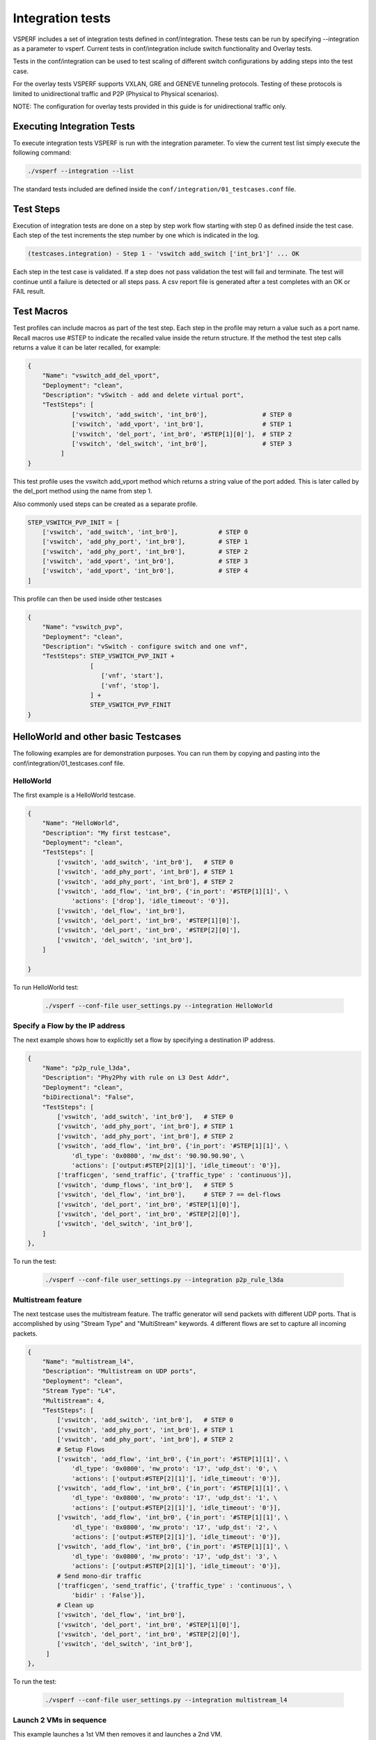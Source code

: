 .. This work is licensed under a Creative Commons Attribution 4.0 International License.
.. http://creativecommons.org/licenses/by/4.0
.. (c) OPNFV, Intel Corporation, AT&T and others.

Integration tests
=================

VSPERF includes a set of integration tests defined in conf/integration.
These tests can be run by specifying --integration as a parameter to vsperf.
Current tests in conf/integration include switch functionality and Overlay
tests.

Tests in the conf/integration can be used to test scaling of different switch
configurations by adding steps into the test case.

For the overlay tests VSPERF supports VXLAN, GRE and GENEVE tunneling protocols.
Testing of these protocols is limited to unidirectional traffic and
P2P (Physical to Physical scenarios).

NOTE: The configuration for overlay tests provided in this guide is for
unidirectional traffic only.

Executing Integration Tests
---------------------------

To execute integration tests VSPERF is run with the integration parameter. To
view the current test list simply execute the following command:

.. code-block:: console

    ./vsperf --integration --list

The standard tests included are defined inside the
``conf/integration/01_testcases.conf`` file.

Test Steps
----------

Execution of integration tests are done on a step by step work flow starting
with step 0 as defined inside the test case. Each step of the test increments
the step number by one which is indicated in the log.

.. code-block:: console

    (testcases.integration) - Step 1 - 'vswitch add_switch ['int_br1']' ... OK

Each step in the test case is validated. If a step does not pass validation the
test will fail and terminate. The test will continue until a failure is detected
or all steps pass. A csv report file is generated after a test completes with an
OK or FAIL result.

Test Macros
-----------

Test profiles can include macros as part of the test step. Each step in the
profile may return a value such as a port name. Recall macros use #STEP to
indicate the recalled value inside the return structure. If the method the
test step calls returns a value it can be later recalled, for example:

.. code-block:: python

    {
        "Name": "vswitch_add_del_vport",
        "Deployment": "clean",
        "Description": "vSwitch - add and delete virtual port",
        "TestSteps": [
                ['vswitch', 'add_switch', 'int_br0'],               # STEP 0
                ['vswitch', 'add_vport', 'int_br0'],                # STEP 1
                ['vswitch', 'del_port', 'int_br0', '#STEP[1][0]'],  # STEP 2
                ['vswitch', 'del_switch', 'int_br0'],               # STEP 3
             ]
    }

This test profile uses the vswitch add_vport method which returns a string
value of the port added. This is later called by the del_port method using the
name from step 1.

Also commonly used steps can be created as a separate profile.

.. code-block:: python

    STEP_VSWITCH_PVP_INIT = [
        ['vswitch', 'add_switch', 'int_br0'],           # STEP 0
        ['vswitch', 'add_phy_port', 'int_br0'],         # STEP 1
        ['vswitch', 'add_phy_port', 'int_br0'],         # STEP 2
        ['vswitch', 'add_vport', 'int_br0'],            # STEP 3
        ['vswitch', 'add_vport', 'int_br0'],            # STEP 4
    ]

This profile can then be used inside other testcases

.. code-block:: python

    {
        "Name": "vswitch_pvp",
        "Deployment": "clean",
        "Description": "vSwitch - configure switch and one vnf",
        "TestSteps": STEP_VSWITCH_PVP_INIT +
                     [
                        ['vnf', 'start'],
                        ['vnf', 'stop'],
                     ] +
                     STEP_VSWITCH_PVP_FINIT
    }

HelloWorld and other basic Testcases
------------------------------------

The following examples are for demonstration purposes.
You can run them by copying and pasting into the
conf/integration/01_testcases.conf file.

HelloWorld
^^^^^^^^^^

The first example is a HelloWorld testcase.

.. code-block:: python

    {
        "Name": "HelloWorld",
        "Description": "My first testcase",
        "Deployment": "clean",
        "TestSteps": [
            ['vswitch', 'add_switch', 'int_br0'],   # STEP 0
            ['vswitch', 'add_phy_port', 'int_br0'], # STEP 1
            ['vswitch', 'add_phy_port', 'int_br0'], # STEP 2
            ['vswitch', 'add_flow', 'int_br0', {'in_port': '#STEP[1][1]', \
                'actions': ['drop'], 'idle_timeout': '0'}],
            ['vswitch', 'del_flow', 'int_br0'],
            ['vswitch', 'del_port', 'int_br0', '#STEP[1][0]'],
            ['vswitch', 'del_port', 'int_br0', '#STEP[2][0]'],
            ['vswitch', 'del_switch', 'int_br0'],
        ]

    }

To run HelloWorld test:

  .. code-block:: console

    ./vsperf --conf-file user_settings.py --integration HelloWorld

Specify a Flow by the IP address
^^^^^^^^^^^^^^^^^^^^^^^^^^^^^^^^

The next example shows how to explicitly set a flow by specifying a destination IP address.

.. code-block:: python

    {
        "Name": "p2p_rule_l3da",
        "Description": "Phy2Phy with rule on L3 Dest Addr",
        "Deployment": "clean",
        "biDirectional": "False",
        "TestSteps": [
            ['vswitch', 'add_switch', 'int_br0'],   # STEP 0
            ['vswitch', 'add_phy_port', 'int_br0'], # STEP 1
            ['vswitch', 'add_phy_port', 'int_br0'], # STEP 2
            ['vswitch', 'add_flow', 'int_br0', {'in_port': '#STEP[1][1]', \
                'dl_type': '0x0800', 'nw_dst': '90.90.90.90', \
                'actions': ['output:#STEP[2][1]'], 'idle_timeout': '0'}],
            ['trafficgen', 'send_traffic', {'traffic_type' : 'continuous'}],
            ['vswitch', 'dump_flows', 'int_br0'],   # STEP 5
            ['vswitch', 'del_flow', 'int_br0'],     # STEP 7 == del-flows
            ['vswitch', 'del_port', 'int_br0', '#STEP[1][0]'],
            ['vswitch', 'del_port', 'int_br0', '#STEP[2][0]'],
            ['vswitch', 'del_switch', 'int_br0'],
        ]
    },

To run the test:

  .. code-block:: console

    ./vsperf --conf-file user_settings.py --integration p2p_rule_l3da

Multistream feature
^^^^^^^^^^^^^^^^^^^

The next testcase uses the multistream feature.
The traffic generator will send packets with different UDP ports.
That is accomplished by using "Stream Type" and "MultiStream" keywords.
4 different flows are set to capture all incoming packets.

.. code-block:: python

    {
        "Name": "multistream_l4",
        "Description": "Multistream on UDP ports",
        "Deployment": "clean",
        "Stream Type": "L4",
        "MultiStream": 4,
        "TestSteps": [
            ['vswitch', 'add_switch', 'int_br0'],   # STEP 0
            ['vswitch', 'add_phy_port', 'int_br0'], # STEP 1
            ['vswitch', 'add_phy_port', 'int_br0'], # STEP 2
            # Setup Flows
            ['vswitch', 'add_flow', 'int_br0', {'in_port': '#STEP[1][1]', \
                'dl_type': '0x0800', 'nw_proto': '17', 'udp_dst': '0', \
                'actions': ['output:#STEP[2][1]'], 'idle_timeout': '0'}],
            ['vswitch', 'add_flow', 'int_br0', {'in_port': '#STEP[1][1]', \
                'dl_type': '0x0800', 'nw_proto': '17', 'udp_dst': '1', \
                'actions': ['output:#STEP[2][1]'], 'idle_timeout': '0'}],
            ['vswitch', 'add_flow', 'int_br0', {'in_port': '#STEP[1][1]', \
                'dl_type': '0x0800', 'nw_proto': '17', 'udp_dst': '2', \
                'actions': ['output:#STEP[2][1]'], 'idle_timeout': '0'}],
            ['vswitch', 'add_flow', 'int_br0', {'in_port': '#STEP[1][1]', \
                'dl_type': '0x0800', 'nw_proto': '17', 'udp_dst': '3', \
                'actions': ['output:#STEP[2][1]'], 'idle_timeout': '0'}],
            # Send mono-dir traffic
            ['trafficgen', 'send_traffic', {'traffic_type' : 'continuous', \
                'bidir' : 'False'}],
            # Clean up
            ['vswitch', 'del_flow', 'int_br0'],
            ['vswitch', 'del_port', 'int_br0', '#STEP[1][0]'],
            ['vswitch', 'del_port', 'int_br0', '#STEP[2][0]'],
            ['vswitch', 'del_switch', 'int_br0'],
         ]
    },

To run the test:

  .. code-block:: console

    ./vsperf --conf-file user_settings.py --integration multistream_l4

Launch 2 VMs in sequence
^^^^^^^^^^^^^^^^^^^^^^^^

This example launches a 1st VM then removes it and launches a 2nd VM.

.. code-block:: python

    {
        "Name": "ex_replace_vm",
        "Description": "PVP with VM replacement",
        "Deployment": "clean",
        "TestSteps": [
            ['vswitch', 'add_switch', 'int_br0'],       # STEP 0
            ['vswitch', 'add_phy_port', 'int_br0'],     # STEP 1
            ['vswitch', 'add_phy_port', 'int_br0'],     # STEP 2
            ['vswitch', 'add_vport', 'int_br0'],        # STEP 3    vm1
            ['vswitch', 'add_vport', 'int_br0'],        # STEP 4

            # Setup Flows
            ['vswitch', 'add_flow', 'int_br0', {'in_port': '#STEP[1][1]', \
                'actions': ['output:#STEP[3][1]'], 'idle_timeout': '0'}],
            ['vswitch', 'add_flow', 'int_br0', {'in_port': '#STEP[4][1]', \
                'actions': ['output:#STEP[2][1]'], 'idle_timeout': '0'}],
            ['vswitch', 'add_flow', 'int_br0', {'in_port': '#STEP[2][1]', \
                'actions': ['output:#STEP[4][1]'], 'idle_timeout': '0'}],
            ['vswitch', 'add_flow', 'int_br0', {'in_port': '#STEP[3][1]', \
                'actions': ['output:#STEP[1][1]'], 'idle_timeout': '0'}],

            # Start VM 1
            ['vnf1', 'start'],
            ['vnf1', 'stop'],

            ['vswitch', 'add_vport', 'int_br0'],        # STEP 11    vm2
            ['vswitch', 'add_vport', 'int_br0'],        # STEP 12
            ['vswitch', 'del_flow', 'int_br0'],
            ['vswitch', 'add_flow', 'int_br0', {'in_port': '#STEP[1][1]', \
                'actions': ['output:#STEP[11][1]'], 'idle_timeout': '0'}],
            ['vswitch', 'add_flow', 'int_br0', {'in_port': '#STEP[12][1]', \
                'actions': ['output:#STEP[2][1]'], 'idle_timeout': '0'}],

            # Start VM 2
            ['vnf2', 'start'],
            ['vnf2', 'stop'],
            ['vswitch', 'dump_flows', 'int_br0'],

            # Clean up
            ['vswitch', 'del_flow', 'int_br0'],
            ['vswitch', 'del_port', 'int_br0', '#STEP[1][0]'],
            ['vswitch', 'del_port', 'int_br0', '#STEP[2][0]'],
            ['vswitch', 'del_port', 'int_br0', '#STEP[3][0]'],    # vm1
            ['vswitch', 'del_port', 'int_br0', '#STEP[4][0]'],
            ['vswitch', 'del_port', 'int_br0', '#STEP[11][0]'],   # vm2
            ['vswitch', 'del_port', 'int_br0', '#STEP[12][0]'],
            ['vswitch', 'del_switch', 'int_br0'],
        ]
    },

To run the test:

  .. code-block:: console

     ./vsperf --conf-file user_settings.py --integration ex_replace_vm

VM with a Linux bridge
^^^^^^^^^^^^^^^^^^^^^^

In this example a command-line parameter allows to set up a Linux bridge into the guest VM.
That's one of the available ways to specify the guest application.

.. code-block:: python

    {
        "Name": "ex_pvp_rule_l3da",
        "Description": "PVP with flow on L3 Dest Addr",
        "Deployment": "clean",
        "TestSteps": [
            ['vswitch', 'add_switch', 'int_br0'],       # STEP 0
            ['vswitch', 'add_phy_port', 'int_br0'],     # STEP 1
            ['vswitch', 'add_phy_port', 'int_br0'],     # STEP 2
            ['vswitch', 'add_vport', 'int_br0'],        # STEP 3    vm1
            ['vswitch', 'add_vport', 'int_br0'],        # STEP 4
            # Setup Flows
            ['vswitch', 'add_flow', 'int_br0', {'in_port': '#STEP[1][1]', \
                'dl_type': '0x0800', 'nw_dst': '90.90.90.90', \
                'actions': ['output:#STEP[3][1]'], 'idle_timeout': '0'}],
            # Each pkt from the VM is forwarded to the 2nd dpdk port
            ['vswitch', 'add_flow', 'int_br0', {'in_port': '#STEP[4][1]', \
                'actions': ['output:#STEP[2][1]'], 'idle_timeout': '0'}],
            # Start VMs
            ['vnf1', 'start'],
            ['trafficgen', 'send_traffic', {'traffic_type' : 'continuous', \
                'bidir' : 'False'}],
            ['vnf1', 'stop'],
            # Clean up
            ['vswitch', 'dump_flows', 'int_br0'],       # STEP 10
            ['vswitch', 'del_flow', 'int_br0'],         # STEP 11
            ['vswitch', 'del_port', 'int_br0', '#STEP[1][0]'],
            ['vswitch', 'del_port', 'int_br0', '#STEP[2][0]'],
            ['vswitch', 'del_port', 'int_br0', '#STEP[3][0]'],  # vm1 ports
            ['vswitch', 'del_port', 'int_br0', '#STEP[4][0]'],
            ['vswitch', 'del_switch', 'int_br0'],
        ]
    },

To run the test:

  .. code-block:: console

    ./vsperf --conf-file user_settings.py --test-params "guest_loopback=linux_bridge" --integration ex_pvp_rule_l3da

Forward packets based on UDP port
^^^^^^^^^^^^^^^^^^^^^^^^^^^^^^^^^

This examples launches 2 VMs connected in parallel.
Incoming packets will be forwarded to one specific VM depending on the destination UDP port.

.. code-block:: python

    {
        "Name": "ex_2pvp_rule_l4dp",
        "Description": "2 PVP with flows on L4 Dest Port",
        "Deployment": "clean",
        "Stream Type": "L4",    # loop UDP ports
        "MultiStream": 2,
        "TestSteps": [
            ['vswitch', 'add_switch', 'int_br0'],       # STEP 0
            ['vswitch', 'add_phy_port', 'int_br0'],     # STEP 1
            ['vswitch', 'add_phy_port', 'int_br0'],     # STEP 2
            ['vswitch', 'add_vport', 'int_br0'],        # STEP 3    vm1
            ['vswitch', 'add_vport', 'int_br0'],        # STEP 4
            ['vswitch', 'add_vport', 'int_br0'],        # STEP 5    vm2
            ['vswitch', 'add_vport', 'int_br0'],        # STEP 6
            # Setup Flows to reply ICMPv6 and similar packets, so to
            # avoid flooding internal port with their re-transmissions
            ['vswitch', 'add_flow', 'int_br0', \
                {'priority': '1', 'dl_src': '00:00:00:00:00:01', \
                'actions': ['output:#STEP[3][1]'], 'idle_timeout': '0'}],
            ['vswitch', 'add_flow', 'int_br0', \
                {'priority': '1', 'dl_src': '00:00:00:00:00:02', \
                'actions': ['output:#STEP[4][1]'], 'idle_timeout': '0'}],
            ['vswitch', 'add_flow', 'int_br0', \
                {'priority': '1', 'dl_src': '00:00:00:00:00:03', \
                'actions': ['output:#STEP[5][1]'], 'idle_timeout': '0'}],
            ['vswitch', 'add_flow', 'int_br0', \
                {'priority': '1', 'dl_src': '00:00:00:00:00:04', \
                'actions': ['output:#STEP[6][1]'], 'idle_timeout': '0'}],
            # Forward UDP packets depending on dest port
            ['vswitch', 'add_flow', 'int_br0', {'in_port': '#STEP[1][1]', \
                'dl_type': '0x0800', 'nw_proto': '17', 'udp_dst': '0', \
                'actions': ['output:#STEP[3][1]'], 'idle_timeout': '0'}],
            ['vswitch', 'add_flow', 'int_br0', {'in_port': '#STEP[1][1]', \
                'dl_type': '0x0800', 'nw_proto': '17', 'udp_dst': '1', \
                'actions': ['output:#STEP[5][1]'], 'idle_timeout': '0'}],
            # Send VM output to phy port #2
            ['vswitch', 'add_flow', 'int_br0', {'in_port': '#STEP[4][1]', \
                'actions': ['output:#STEP[2][1]'], 'idle_timeout': '0'}],
            ['vswitch', 'add_flow', 'int_br0', {'in_port': '#STEP[6][1]', \
                'actions': ['output:#STEP[2][1]'], 'idle_timeout': '0'}],
            # Start VMs
            ['vnf1', 'start'],                          # STEP 16
            ['vnf2', 'start'],                          # STEP 17
            ['trafficgen', 'send_traffic', {'traffic_type' : 'continuous', \
                'bidir' : 'False'}],
            ['vnf1', 'stop'],
            ['vnf2', 'stop'],
            ['vswitch', 'dump_flows', 'int_br0'],
            # Clean up
            ['vswitch', 'del_flow', 'int_br0'],
            ['vswitch', 'del_port', 'int_br0', '#STEP[1][0]'],
            ['vswitch', 'del_port', 'int_br0', '#STEP[2][0]'],
            ['vswitch', 'del_port', 'int_br0', '#STEP[3][0]'],  # vm1 ports
            ['vswitch', 'del_port', 'int_br0', '#STEP[4][0]'],
            ['vswitch', 'del_port', 'int_br0', '#STEP[5][0]'],  # vm2 ports
            ['vswitch', 'del_port', 'int_br0', '#STEP[6][0]'],
            ['vswitch', 'del_switch', 'int_br0'],
        ]
    },

To run the test:

  .. code-block:: console

    ./vsperf --conf-file user_settings.py --integration ex_2pvp_rule_l4dp

Executing Tunnel encapsulation tests
------------------------------------

The VXLAN OVS DPDK encapsulation tests requires IPs, MAC addresses,
bridge names and WHITELIST_NICS for DPDK.

Default values are already provided. To customize for your environment, override
the following variables in you user_settings.py file:

  .. code-block:: python

    # Variables defined in conf/integration/02_vswitch.conf
    # Tunnel endpoint for Overlay P2P deployment scenario
    # used for br0
    VTEP_IP1 = '192.168.0.1/24'

    # Used as remote_ip in adding OVS tunnel port and
    # to set ARP entry in OVS (e.g. tnl/arp/set br-ext 192.168.240.10 02:00:00:00:00:02
    VTEP_IP2 = '192.168.240.10'

    # Network to use when adding a route for inner frame data
    VTEP_IP2_SUBNET = '192.168.240.0/24'

    # Bridge names
    TUNNEL_INTEGRATION_BRIDGE = 'br0'
    TUNNEL_EXTERNAL_BRIDGE = 'br-ext'

    # IP of br-ext
    TUNNEL_EXTERNAL_BRIDGE_IP = '192.168.240.1/24'

    # vxlan|gre|geneve
    TUNNEL_TYPE = 'vxlan'

    # Variables defined conf/integration/03_traffic.conf
    # For OP2P deployment scenario
    TRAFFICGEN_PORT1_MAC = '02:00:00:00:00:01'
    TRAFFICGEN_PORT2_MAC = '02:00:00:00:00:02'
    TRAFFICGEN_PORT1_IP = '1.1.1.1'
    TRAFFICGEN_PORT2_IP = '192.168.240.10'

To run VXLAN encapsulation tests:

  .. code-block:: console

    ./vsperf --conf-file user_settings.py --integration
             --test-params 'tunnel_type=vxlan' overlay_p2p_tput

To run GRE encapsulation tests:

  .. code-block:: console

    ./vsperf --conf-file user_settings.py --integration
             --test-params 'tunnel_type=gre' overlay_p2p_tput

To run GENEVE encapsulation tests:

  .. code-block:: console

    ./vsperf --conf-file user_settings.py --integration
             --test-params 'tunnel_type=geneve' overlay_p2p_tput

To run OVS NATIVE tunnel tests (VXLAN/GRE/GENEVE):

1. Install the OVS kernel modules

  .. code:: console

    cd src/ovs/ovs
    sudo -E make modules_install

2. Set the following variables:

  .. code-block:: python

    VSWITCH = 'OvsVanilla'
    # Specify vport_* kernel module to test.
    VSWITCH_VANILLA_KERNEL_MODULES = ['vport_vxlan',
                                      'vport_gre',
                                      'vport_geneve',
                                      os.path.join(OVS_DIR_VANILLA,
                                      'datapath/linux/openvswitch.ko')]

3. Run tests:

  .. code-block:: console

    ./vsperf --conf-file user_settings.py --integration
             --test-params 'tunnel_type=vxlan' overlay_p2p_tput


Executing VXLAN decapsulation tests
------------------------------------

To run VXLAN decapsulation tests:

1. Set the variables used in "Executing Tunnel encapsulation tests"

2. Set dstmac of DUT_NIC2_MAC to the MAC adddress of the 2nd NIC of your DUT

  .. code-block:: python

    DUT_NIC2_MAC = '<DUT NIC2 MAC>'

3. Run test:

  .. code-block:: console

    ./vsperf --conf-file user_settings.py --integration overlay_p2p_decap_cont

If you want to use different values for your VXLAN frame, you may set:

  .. code-block:: python

    VXLAN_FRAME_L3 = {'proto': 'udp',
                      'packetsize': 64,
                      'srcip': TRAFFICGEN_PORT1_IP,
                      'dstip': '192.168.240.1',
                     }
    VXLAN_FRAME_L4 = {'srcport': 4789,
                      'dstport': 4789,
                      'vni': VXLAN_VNI,
                      'inner_srcmac': '01:02:03:04:05:06',
                      'inner_dstmac': '06:05:04:03:02:01',
                      'inner_srcip': '192.168.0.10',
                      'inner_dstip': '192.168.240.9',
                      'inner_proto': 'udp',
                      'inner_srcport': 3000,
                      'inner_dstport': 3001,
                     }


Executing GRE decapsulation tests
---------------------------------

To run GRE decapsulation tests:

1. Set the variables used in "Executing Tunnel encapsulation tests"

2. Set dstmac of DUT_NIC2_MAC to the MAC adddress of the 2nd NIC of your DUT

  .. code-block:: python

    DUT_NIC2_MAC = '<DUT NIC2 MAC>'

3. Run test:

  .. code-block:: console

    ./vsperf --conf-file user_settings.py --test-params 'tunnel_type=gre'
             --integration overlay_p2p_decap_cont


If you want to use different values for your GRE frame, you may set:

  .. code-block:: python

    GRE_FRAME_L3 = {'proto': 'gre',
                    'packetsize': 64,
                    'srcip': TRAFFICGEN_PORT1_IP,
                    'dstip': '192.168.240.1',
                   }

    GRE_FRAME_L4 = {'srcport': 0,
                    'dstport': 0
                    'inner_srcmac': '01:02:03:04:05:06',
                    'inner_dstmac': '06:05:04:03:02:01',
                    'inner_srcip': '192.168.0.10',
                    'inner_dstip': '192.168.240.9',
                    'inner_proto': 'udp',
                    'inner_srcport': 3000,
                    'inner_dstport': 3001,
                   }


Executing GENEVE decapsulation tests
------------------------------------

IxNet 7.3X does not have native support of GENEVE protocol. The
template, GeneveIxNetTemplate.xml_ClearText.xml, should be imported
into IxNET for this testcase to work.

To import the template do:

1. Run the IxNetwork TCL Server
2. Click on the Traffic menu
3. Click on the Traffic actions and click Edit Packet Templates
4. On the Template editor window, click Import. Select the template
   tools/pkt_gen/ixnet/GeneveIxNetTemplate.xml_ClearText.xml
   and click import.
5. Restart the TCL Server.

To run GENEVE decapsulation tests:

1. Set the variables used in "Executing Tunnel encapsulation tests"

2. Set dstmac of DUT_NIC2_MAC to the MAC adddress of the 2nd NIC of your DUT

  .. code-block:: python

    DUT_NIC2_MAC = '<DUT NIC2 MAC>'

3. Run test:

  .. code-block:: console

    ./vsperf --conf-file user_settings.py --test-params 'tunnel_type=geneve'
             --integration overlay_p2p_decap_cont


If you want to use different values for your GENEVE frame, you may set:

  .. code-block:: python

    GENEVE_FRAME_L3 = {'proto': 'udp',
                       'packetsize': 64,
                       'srcip': TRAFFICGEN_PORT1_IP,
                       'dstip': '192.168.240.1',
                      }

    GENEVE_FRAME_L4 = {'srcport': 6081,
                       'dstport': 6081,
                       'geneve_vni': 0,
                       'inner_srcmac': '01:02:03:04:05:06',
                       'inner_dstmac': '06:05:04:03:02:01',
                       'inner_srcip': '192.168.0.10',
                       'inner_dstip': '192.168.240.9',
                       'inner_proto': 'udp',
                       'inner_srcport': 3000,
                       'inner_dstport': 3001,
                      }


Executing Native/Vanilla OVS VXLAN decapsulation tests
------------------------------------------------------

To run VXLAN decapsulation tests:

1. Set the following variables in your user_settings.py file:

  .. code-block:: python

    VSWITCH_VANILLA_KERNEL_MODULES = ['vport_vxlan',
                                      os.path.join(OVS_DIR_VANILLA,
                                      'datapath/linux/openvswitch.ko')]

    DUT_NIC1_MAC = '<DUT NIC1 MAC ADDRESS>'

    TRAFFICGEN_PORT1_IP = '172.16.1.2'
    TRAFFICGEN_PORT2_IP = '192.168.1.11'

    VTEP_IP1 = '172.16.1.2/24'
    VTEP_IP2 = '192.168.1.1'
    VTEP_IP2_SUBNET = '192.168.1.0/24'
    TUNNEL_EXTERNAL_BRIDGE_IP = '172.16.1.1/24'
    TUNNEL_INT_BRIDGE_IP = '192.168.1.1'

    VXLAN_FRAME_L2 = {'srcmac':
                      '01:02:03:04:05:06',
                      'dstmac': DUT_NIC1_MAC
                     }

    VXLAN_FRAME_L3 = {'proto': 'udp',
                      'packetsize': 64,
                      'srcip': TRAFFICGEN_PORT1_IP,
                      'dstip': '172.16.1.1',
                     }

    VXLAN_FRAME_L4 = {
                      'srcport': 4789,
                      'dstport': 4789,
                      'protocolpad': 'true',
                      'vni': 99,
                      'inner_srcmac': '01:02:03:04:05:06',
                      'inner_dstmac': '06:05:04:03:02:01',
                      'inner_srcip': '192.168.1.2',
                      'inner_dstip': TRAFFICGEN_PORT2_IP,
                      'inner_proto': 'udp',
                      'inner_srcport': 3000,
                      'inner_dstport': 3001,
                     }

2. Run test:

  .. code-block:: console

    ./vsperf --conf-file user_settings.py --integration
             --test-params 'tunnel_type=vxlan' overlay_p2p_decap_cont

Executing Native/Vanilla OVS GRE decapsulation tests
----------------------------------------------------

To run GRE decapsulation tests:

1. Set the following variables in your user_settings.py file:

  .. code-block:: python

    VSWITCH_VANILLA_KERNEL_MODULES = ['vport_gre',
                                      os.path.join(OVS_DIR_VANILLA,
                                      'datapath/linux/openvswitch.ko')]

    DUT_NIC1_MAC = '<DUT NIC1 MAC ADDRESS>'

    TRAFFICGEN_PORT1_IP = '172.16.1.2'
    TRAFFICGEN_PORT2_IP = '192.168.1.11'

    VTEP_IP1 = '172.16.1.2/24'
    VTEP_IP2 = '192.168.1.1'
    VTEP_IP2_SUBNET = '192.168.1.0/24'
    TUNNEL_EXTERNAL_BRIDGE_IP = '172.16.1.1/24'
    TUNNEL_INT_BRIDGE_IP = '192.168.1.1'

    GRE_FRAME_L2 = {'srcmac':
                    '01:02:03:04:05:06',
                    'dstmac': DUT_NIC1_MAC
                   }

    GRE_FRAME_L3 = {'proto': 'udp',
                    'packetsize': 64,
                    'srcip': TRAFFICGEN_PORT1_IP,
                    'dstip': '172.16.1.1',
                   }

    GRE_FRAME_L4 = {
                    'srcport': 4789,
                    'dstport': 4789,
                    'protocolpad': 'true',
                    'inner_srcmac': '01:02:03:04:05:06',
                    'inner_dstmac': '06:05:04:03:02:01',
                    'inner_srcip': '192.168.1.2',
                    'inner_dstip': TRAFFICGEN_PORT2_IP,
                    'inner_proto': 'udp',
                    'inner_srcport': 3000,
                    'inner_dstport': 3001,
                   }

2. Run test:

  .. code-block:: console

    ./vsperf --conf-file user_settings.py --integration
             --test-params 'tunnel_type=gre' overlay_p2p_decap_cont

Executing Native/Vanilla OVS GENEVE decapsulation tests
-------------------------------------------------------

To run GENEVE decapsulation tests:

1. Set the following variables in your user_settings.py file:

  .. code-block:: python

    VSWITCH_VANILLA_KERNEL_MODULES = ['vport_geneve',
                                      os.path.join(OVS_DIR_VANILLA,
                                      'datapath/linux/openvswitch.ko')]

    DUT_NIC1_MAC = '<DUT NIC1 MAC ADDRESS>'

    TRAFFICGEN_PORT1_IP = '172.16.1.2'
    TRAFFICGEN_PORT2_IP = '192.168.1.11'

    VTEP_IP1 = '172.16.1.2/24'
    VTEP_IP2 = '192.168.1.1'
    VTEP_IP2_SUBNET = '192.168.1.0/24'
    TUNNEL_EXTERNAL_BRIDGE_IP = '172.16.1.1/24'
    TUNNEL_INT_BRIDGE_IP = '192.168.1.1'

    GENEVE_FRAME_L2 = {'srcmac':
                       '01:02:03:04:05:06',
                       'dstmac': DUT_NIC1_MAC
                      }

    GENEVE_FRAME_L3 = {'proto': 'udp',
                       'packetsize': 64,
                       'srcip': TRAFFICGEN_PORT1_IP,
                       'dstip': '172.16.1.1',
                      }

    GENEVE_FRAME_L4 = {'srcport': 6081,
                       'dstport': 6081,
                       'protocolpad': 'true',
                       'geneve_vni': 0,
                       'inner_srcmac': '01:02:03:04:05:06',
                       'inner_dstmac': '06:05:04:03:02:01',
                       'inner_srcip': '192.168.1.2',
                       'inner_dstip': TRAFFICGEN_PORT2_IP,
                       'inner_proto': 'udp',
                       'inner_srcport': 3000,
                       'inner_dstport': 3001,
                      }

2. Run test:

  .. code-block:: console

    ./vsperf --conf-file user_settings.py --integration
             --test-params 'tunnel_type=geneve' overlay_p2p_decap_cont

